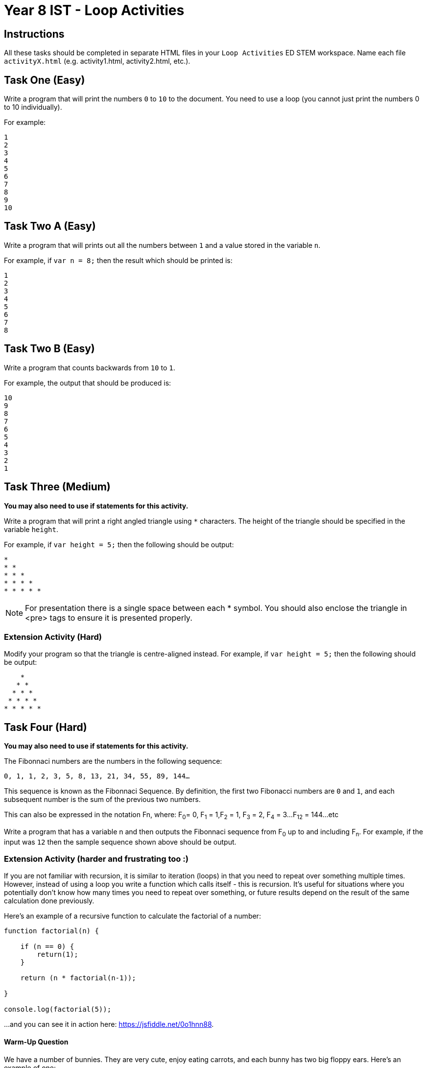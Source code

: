 :page-layout: standard
:page-title: Year 8 IST - Loop Activities
:icons: font

= Year 8 IST - Loop Activities =

== Instructions ==

All these tasks should be completed in separate HTML files in your `Loop Activities` ED STEM workspace. Name each file `activityX.html` (e.g. activity1.html, activity2.html, etc.).

== Task One (Easy) ==

Write a program that will print the numbers `0` to `10` to the document. You need to use a loop (you cannot just print the numbers 0 to 10 individually).

For example:

....
1
2
3
4
5
6
7
8
9
10
....

== Task Two A (Easy) ==

Write a program that will prints out all the numbers between `1` and a value stored in the variable `n`.

For example, if `var n = 8;` then the result which should be printed is:

....
1
2
3
4
5
6
7
8
....

== Task Two B (Easy) ==

Write a program that counts backwards from `10` to `1`.

For example, the output that should be produced is:

....
10
9
8
7
6
5
4
3
2
1
....

== Task Three (Medium) ==

*You may also need to use if statements for this activity.*

Write a program that will print a right angled triangle using `*` characters. The height of the triangle should be specified in the variable `height`.

For example, if `var height = 5;` then the following should be output:

....
*
* *
* * *
* * * *
* * * * *
....

NOTE: For presentation there is a single space between each * symbol. You should also enclose the triangle in <pre> tags to ensure it is presented properly.

=== Extension Activity (Hard) ===

Modify your program so that the triangle is centre-aligned instead. For example, if `var height = 5;` then the following should be output:

....
    *
   * *
  * * *
 * * * *
* * * * *
....

== Task Four (Hard) ==

*You may also need to use if statements for this activity.*

The Fibonnaci numbers are the numbers in the following sequence:

`0, 1, 1, 2, 3, 5, 8, 13, 21, 34, 55, 89, 144...`

This sequence is known as the Fibonnaci Sequence. By definition, the first two Fibonacci numbers are `0` and `1`, and each subsequent number is the sum of the previous two numbers.

This can also be expressed in the notation Fn, where: F~0~= 0, F~1~ = 1,F~2~ = 1, F~3~ = 2, F~4~ = 3...F~12~ = 144...etc

Write a program that has a variable n and then outputs the Fibonnaci sequence from F~0~ up to and including F~n~. For example, if the input was `12` then the sample sequence shown above should be output.

=== Extension Activity (harder and frustrating too :) ===

If you are not familiar with recursion, it is similar to iteration (loops) in that you need to repeat over something multiple times. However, instead of using a loop you write a function which calls itself - this is recursion. It's useful for situations where you potentially don't know how many times you need to repeat over something, or future results depend on the result of the same calculation done previously.

Here's an example of a recursive function to calculate the factorial of a number:

....
function factorial(n) {

    if (n == 0) {
        return(1);
    }

    return (n * factorial(n-1));

}

console.log(factorial(5));
....

...and you can see it in action here: https://jsfiddle.net/0o1hnn88[https://jsfiddle.net/0o1hnn88^].

==== Warm-Up Question ====

We have a number of bunnies. They are very cute, enjoy eating carrots, and each bunny has two big floppy ears. Here's an example of one:

image::bunny.jpg[Bunny, link="bunny.jpg"]

Awwwwwww...

Now that you're in a happy mood, let's apply that towards some programming.

Write a recursive function `bunnyEars(n)` to compute the total number of ears across all the bunnies, with the number of bunnies being represented by the parameter n.

For example, if `n = 4` then the function should return `8` as there are four bunnies, each with two ears. Note, you need to write the function using recursion – you can't just do `return n * 2`.

==== Here comes fun... ====

Now that you have gotten your head around recursion (or at least understand how it works) let's attempt a more complex problem.

Write a recursive function `fibonnaci(n)` to output the Fibonnaci numbers up to and including F~n~

==== This sounds time consuming and labour intensive... ====

Assume that a non-negative integer is stored in the variable n. Return the sum of its digits recursively (no loops can be used). You cannot convert n to a string, you must always operate upon that variable as an integer.

For example, if `n = 123` then the result is 6 (i.e. 1 + 2 + 3).

HINT: If you mod (%) by 10 it will return the rightmost digit (126 % 10 = 6). If you divide (/) by 10 it removes the rightmost digit (126 / 10 = 12).

[footnote]##Credit to codingbat.com for some of these questions##
